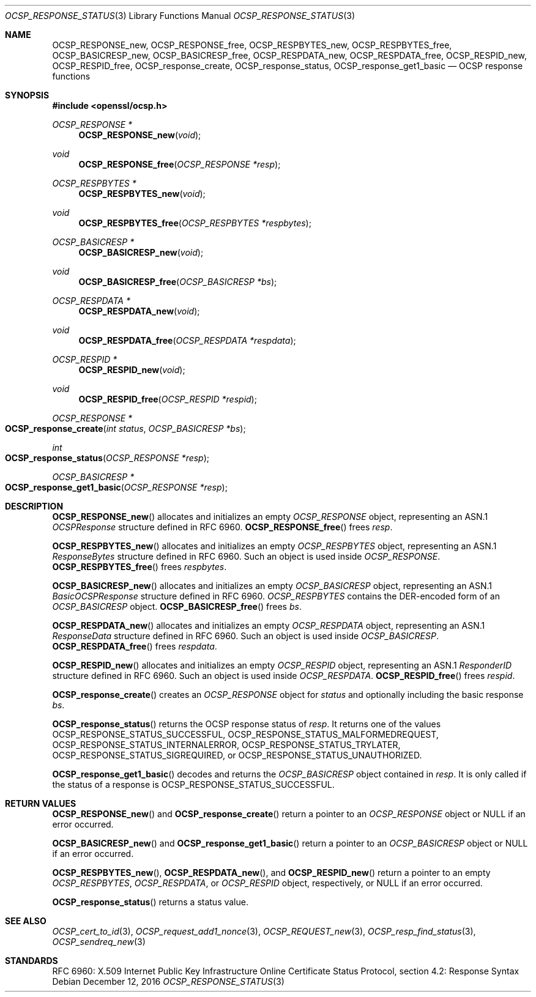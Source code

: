 .\"	$OpenBSD: OCSP_response_status.3,v 1.3 2016/12/12 18:45:29 schwarze Exp $
.\"	OpenSSL bb9ad09e Jun 6 00:43:05 2016 -0400
.\"
.\" This file is a derived work.
.\" The changes are covered by the following Copyright and license:
.\"
.\" Copyright (c) 2016 Ingo Schwarze <schwarze@openbsd.org>
.\"
.\" Permission to use, copy, modify, and distribute this software for any
.\" purpose with or without fee is hereby granted, provided that the above
.\" copyright notice and this permission notice appear in all copies.
.\"
.\" THE SOFTWARE IS PROVIDED "AS IS" AND THE AUTHOR DISCLAIMS ALL WARRANTIES
.\" WITH REGARD TO THIS SOFTWARE INCLUDING ALL IMPLIED WARRANTIES OF
.\" MERCHANTABILITY AND FITNESS. IN NO EVENT SHALL THE AUTHOR BE LIABLE FOR
.\" ANY SPECIAL, DIRECT, INDIRECT, OR CONSEQUENTIAL DAMAGES OR ANY DAMAGES
.\" WHATSOEVER RESULTING FROM LOSS OF USE, DATA OR PROFITS, WHETHER IN AN
.\" ACTION OF CONTRACT, NEGLIGENCE OR OTHER TORTIOUS ACTION, ARISING OUT OF
.\" OR IN CONNECTION WITH THE USE OR PERFORMANCE OF THIS SOFTWARE.
.\"
.\" The original file was written by Dr. Stephen Henson <steve@openssl.org>.
.\" Copyright (c) 2014, 2016 The OpenSSL Project.  All rights reserved.
.\"
.\" Redistribution and use in source and binary forms, with or without
.\" modification, are permitted provided that the following conditions
.\" are met:
.\"
.\" 1. Redistributions of source code must retain the above copyright
.\"    notice, this list of conditions and the following disclaimer.
.\"
.\" 2. Redistributions in binary form must reproduce the above copyright
.\"    notice, this list of conditions and the following disclaimer in
.\"    the documentation and/or other materials provided with the
.\"    distribution.
.\"
.\" 3. All advertising materials mentioning features or use of this
.\"    software must display the following acknowledgment:
.\"    "This product includes software developed by the OpenSSL Project
.\"    for use in the OpenSSL Toolkit. (http://www.openssl.org/)"
.\"
.\" 4. The names "OpenSSL Toolkit" and "OpenSSL Project" must not be used to
.\"    endorse or promote products derived from this software without
.\"    prior written permission. For written permission, please contact
.\"    openssl-core@openssl.org.
.\"
.\" 5. Products derived from this software may not be called "OpenSSL"
.\"    nor may "OpenSSL" appear in their names without prior written
.\"    permission of the OpenSSL Project.
.\"
.\" 6. Redistributions of any form whatsoever must retain the following
.\"    acknowledgment:
.\"    "This product includes software developed by the OpenSSL Project
.\"    for use in the OpenSSL Toolkit (http://www.openssl.org/)"
.\"
.\" THIS SOFTWARE IS PROVIDED BY THE OpenSSL PROJECT ``AS IS'' AND ANY
.\" EXPRESSED OR IMPLIED WARRANTIES, INCLUDING, BUT NOT LIMITED TO, THE
.\" IMPLIED WARRANTIES OF MERCHANTABILITY AND FITNESS FOR A PARTICULAR
.\" PURPOSE ARE DISCLAIMED.  IN NO EVENT SHALL THE OpenSSL PROJECT OR
.\" ITS CONTRIBUTORS BE LIABLE FOR ANY DIRECT, INDIRECT, INCIDENTAL,
.\" SPECIAL, EXEMPLARY, OR CONSEQUENTIAL DAMAGES (INCLUDING, BUT
.\" NOT LIMITED TO, PROCUREMENT OF SUBSTITUTE GOODS OR SERVICES;
.\" LOSS OF USE, DATA, OR PROFITS; OR BUSINESS INTERRUPTION)
.\" HOWEVER CAUSED AND ON ANY THEORY OF LIABILITY, WHETHER IN CONTRACT,
.\" STRICT LIABILITY, OR TORT (INCLUDING NEGLIGENCE OR OTHERWISE)
.\" ARISING IN ANY WAY OUT OF THE USE OF THIS SOFTWARE, EVEN IF ADVISED
.\" OF THE POSSIBILITY OF SUCH DAMAGE.
.\"
.Dd $Mdocdate: December 12 2016 $
.Dt OCSP_RESPONSE_STATUS 3
.Os
.Sh NAME
.Nm OCSP_RESPONSE_new ,
.Nm OCSP_RESPONSE_free ,
.Nm OCSP_RESPBYTES_new ,
.Nm OCSP_RESPBYTES_free ,
.Nm OCSP_BASICRESP_new ,
.Nm OCSP_BASICRESP_free ,
.Nm OCSP_RESPDATA_new ,
.Nm OCSP_RESPDATA_free ,
.Nm OCSP_RESPID_new ,
.Nm OCSP_RESPID_free ,
.Nm OCSP_response_create ,
.Nm OCSP_response_status ,
.Nm OCSP_response_get1_basic
.Nd OCSP response functions
.Sh SYNOPSIS
.In openssl/ocsp.h
.Ft OCSP_RESPONSE *
.Fn OCSP_RESPONSE_new void
.Ft void
.Fn OCSP_RESPONSE_free "OCSP_RESPONSE *resp"
.Ft OCSP_RESPBYTES *
.Fn OCSP_RESPBYTES_new void
.Ft void
.Fn OCSP_RESPBYTES_free "OCSP_RESPBYTES *respbytes"
.Ft OCSP_BASICRESP *
.Fn OCSP_BASICRESP_new void
.Ft void
.Fn OCSP_BASICRESP_free "OCSP_BASICRESP *bs"
.Ft OCSP_RESPDATA *
.Fn OCSP_RESPDATA_new void
.Ft void
.Fn OCSP_RESPDATA_free "OCSP_RESPDATA *respdata"
.Ft OCSP_RESPID *
.Fn OCSP_RESPID_new void
.Ft void
.Fn OCSP_RESPID_free "OCSP_RESPID *respid"
.Ft OCSP_RESPONSE *
.Fo OCSP_response_create
.Fa "int status"
.Fa "OCSP_BASICRESP *bs"
.Fc
.Ft int
.Fo OCSP_response_status
.Fa "OCSP_RESPONSE *resp"
.Fc
.Ft OCSP_BASICRESP *
.Fo OCSP_response_get1_basic
.Fa "OCSP_RESPONSE *resp"
.Fc
.Sh DESCRIPTION
.Fn OCSP_RESPONSE_new
allocates and initializes an empty
.Vt OCSP_RESPONSE
object, representing an ASN.1
.Vt OCSPResponse
structure defined in RFC 6960.
.Fn OCSP_RESPONSE_free
frees
.Fa resp .
.Pp
.Fn OCSP_RESPBYTES_new
allocates and initializes an empty
.Vt OCSP_RESPBYTES
object, representing an ASN.1
.Vt ResponseBytes
structure defined in RFC 6960.
Such an object is used inside
.Vt OCSP_RESPONSE .
.Fn OCSP_RESPBYTES_free
frees
.Fa respbytes .
.Pp
.Fn OCSP_BASICRESP_new
allocates and initializes an empty
.Vt OCSP_BASICRESP
object, representing an ASN.1
.Vt BasicOCSPResponse
structure defined in RFC 6960.
.Vt OCSP_RESPBYTES
contains the DER-encoded form of an
.Vt OCSP_BASICRESP
object.
.Fn OCSP_BASICRESP_free
frees
.Fa bs .
.Pp
.Fn OCSP_RESPDATA_new
allocates and initializes an empty
.Vt OCSP_RESPDATA
object, representing an ASN.1
.Vt ResponseData
structure defined in RFC 6960.
Such an object is used inside
.Vt OCSP_BASICRESP .
.Fn OCSP_RESPDATA_free
frees
.Fa respdata .
.Pp
.Fn OCSP_RESPID_new
allocates and initializes an empty
.Vt OCSP_RESPID
object, representing an ASN.1
.Vt ResponderID
structure defined in RFC 6960.
Such an object is used inside
.Vt OCSP_RESPDATA .
.Fn OCSP_RESPID_free
frees
.Fa respid .
.Pp
.Fn OCSP_response_create
creates an
.Vt OCSP_RESPONSE
object for
.Fa status
and optionally including the basic response
.Fa bs .
.Pp
.Fn OCSP_response_status
returns the OCSP response status of
.Fa resp .
It returns one of the values
.Dv OCSP_RESPONSE_STATUS_SUCCESSFUL ,
.Dv OCSP_RESPONSE_STATUS_MALFORMEDREQUEST ,
.Dv OCSP_RESPONSE_STATUS_INTERNALERROR ,
.Dv OCSP_RESPONSE_STATUS_TRYLATER ,
.Dv OCSP_RESPONSE_STATUS_SIGREQUIRED ,
or
.Dv OCSP_RESPONSE_STATUS_UNAUTHORIZED .
.Pp
.Fn OCSP_response_get1_basic
decodes and returns the
.Vt OCSP_BASICRESP
object contained in
.Fa resp .
It is only called if the status of a response is
.Dv OCSP_RESPONSE_STATUS_SUCCESSFUL .
.Sh RETURN VALUES
.Fn OCSP_RESPONSE_new
and
.Fn OCSP_response_create
return a pointer to an
.Vt OCSP_RESPONSE
object or
.Dv NULL
if an error occurred.
.Pp
.Fn OCSP_BASICRESP_new
and
.Fn OCSP_response_get1_basic
return a pointer to an
.Vt OCSP_BASICRESP
object or
.Dv NULL
if an error occurred.
.Pp
.Fn OCSP_RESPBYTES_new ,
.Fn OCSP_RESPDATA_new ,
and
.Fn OCSP_RESPID_new
return a pointer to an empty
.Vt OCSP_RESPBYTES ,
.Vt OCSP_RESPDATA ,
or
.Vt OCSP_RESPID
object, respectively, or
.Dv NULL
if an error occurred.
.Pp
.Fn OCSP_response_status
returns a status value.
.Sh SEE ALSO
.Xr OCSP_cert_to_id 3 ,
.Xr OCSP_request_add1_nonce 3 ,
.Xr OCSP_REQUEST_new 3 ,
.Xr OCSP_resp_find_status 3 ,
.Xr OCSP_sendreq_new 3
.Sh STANDARDS
RFC 6960: X.509 Internet Public Key Infrastructure Online Certificate
Status Protocol, section 4.2: Response Syntax
